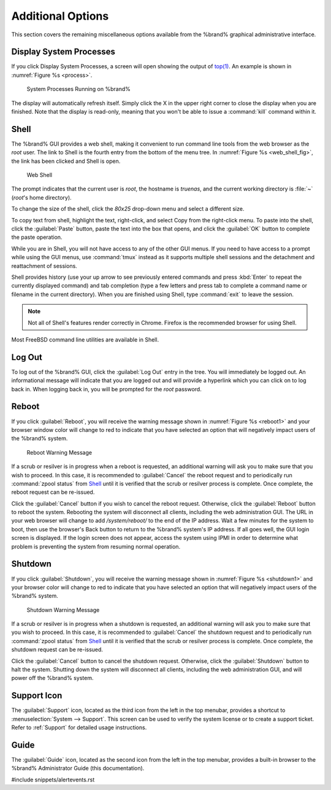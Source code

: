 .. _Additional Options:

Additional Options
==================

This section covers the remaining miscellaneous options available from
the %brand% graphical administrative interface.


.. index:: Processes

.. _Display System Processes:

Display System Processes
------------------------

If you click Display System Processes, a screen will open showing the
output of
`top(1) <http://www.freebsd.org/cgi/man.cgi?query=top>`_.
An example is shown in
:numref:`Figure %s <process>`.


.. _process:

.. figure:: images/process.png

   System Processes Running on %brand%


The display will automatically refresh itself. Simply click the X in
the upper right corner to close the display when you are finished.
Note that the display is read-only, meaning that you won't be able to
issue a :command:`kill` command within it.


.. index:: Shell

.. _Shell:

Shell
-----

The %brand% GUI provides a web shell, making it convenient to run
command line tools from the web browser as the *root* user. The link
to Shell is the fourth entry from the bottom of the menu tree. In
:numref:`Figure %s <web_shell_fig>`,
the link has been clicked and Shell is open.


.. _web_shell_fig:

.. figure:: images/shell.png

   Web Shell


The prompt indicates that the current user is *root*, the hostname is
*truenas*, and the current working directory is :file:`~`
(*root*'s home directory).

To change the size of the shell, click the *80x25* drop-down menu and
select a different size.

To copy text from shell, highlight the text, right-click, and select
Copy from the right-click menu. To paste into the shell, click the
:guilabel:`Paste` button, paste the text into the box that opens, and
click the :guilabel:`OK` button to complete the paste operation.

While you are in Shell, you will not have access to any of the other
GUI menus. If you need to have access to a prompt while using the GUI
menus, use :command:`tmux` instead as it supports multiple shell
sessions and the detachment and reattachment of sessions.

Shell provides history (use your up arrow to see previously entered
commands and press :kbd:`Enter` to repeat the currently displayed
command) and tab completion (type a few letters and press tab to
complete a command name or filename in the current directory). When
you are finished using Shell, type
:command:`exit` to leave the session.

.. note:: Not all of Shell's features render correctly in Chrome.
   Firefox is the recommended browser for using Shell.

Most FreeBSD command line utilities are available in Shell.


.. index:: Log Out
.. _Log Out:

Log Out
-------

To log out of the %brand% GUI, click the :guilabel:`Log Out` entry in
the tree. You will immediately be logged out. An informational message
will indicate that you are logged out and will provide a hyperlink
which you can click on to log back in. When logging back in, you will
be prompted for the *root* password.


.. index:: Reboot

.. _Reboot:

Reboot
------

If you click :guilabel:`Reboot`, you will receive the warning message
shown in
:numref:`Figure %s <reboot1>`
and your browser window color will change to red to indicate that you
have selected an option that will negatively impact users of the
%brand% system.

.. _reboot1:

.. figure:: images/reboot.png

   Reboot Warning Message


If a scrub or resilver is in progress when a reboot is requested, an
additional warning will ask you to make sure that you wish to proceed.
In this case, it is recommended to :guilabel:`Cancel` the reboot
request and to periodically run :command:`zpool status` from `Shell`_
until it is verified that the scrub or resilver process is complete.
Once complete, the reboot request can be re-issued.

Click the :guilabel:`Cancel` button if you wish to cancel the reboot
request. Otherwise, click the :guilabel:`Reboot` button to reboot the
system. Rebooting the system will disconnect all clients, including
the web administration GUI. The URL in your web browser will change to
add */system/reboot/* to the end of the IP address. Wait a few minutes
for the system to boot, then use the browser's Back button to return
to the %brand% system's IP address. If all goes well, the GUI login
screen is displayed. If the login screen does not appear, access the
system using IPMI in order to determine what problem is preventing the
system from resuming normal operation.


.. index:: Shutdown

.. _Shutdown:

Shutdown
--------

If you click :guilabel:`Shutdown`, you will receive the warning
message shown in
:numref:`Figure %s <shutdown1>`
and your browser color will change to red to indicate that you have
selected an option that will negatively impact users of the %brand%
system.


.. _shutdown1:

.. figure:: images/shutdown.png

   Shutdown Warning Message


If a scrub or resilver is in progress when a shutdown is requested, an
additional warning will ask you to make sure that you wish to proceed.
In this case, it is recommended to :guilabel:`Cancel` the shutdown
request and to periodically run :command:`zpool status` from `Shell`_
until it is verified that the scrub or resilver process is complete.
Once complete, the shutdown request can be re-issued.

Click the :guilabel:`Cancel` button to cancel the shutdown request.
Otherwise, click the :guilabel:`Shutdown` button to halt the system.
Shutting down the system will disconnect all clients, including the
web administration GUI, and will power off the %brand% system.


.. index:: Support

.. _Support Icon:

Support Icon
------------

The :guilabel:`Support` icon, located as the third icon from the left
in the top menubar, provides a shortcut to
:menuselection:`System --> Support`.
This screen can be used to verify the system license or to create a
support ticket. Refer to :ref:`Support` for detailed usage
instructions.


.. index:: Guide

.. _Guide:

Guide
-----

The :guilabel:`Guide` icon, located as the second icon from the left
in the top menubar, provides a built-in browser to the %brand%
Administrator Guide (this documentation).


#include snippets/alertevents.rst
